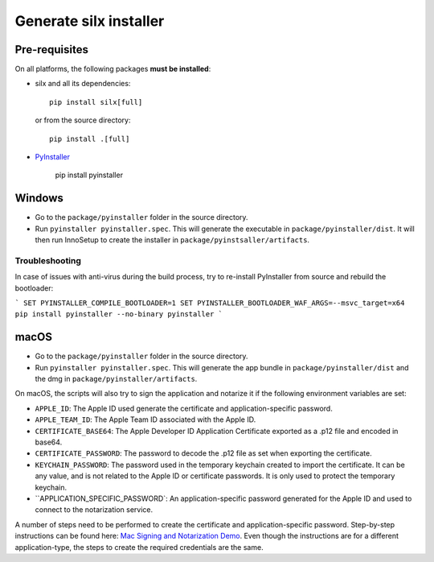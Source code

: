 Generate silx installer
=======================

Pre-requisites
--------------

On all platforms, the following packages **must be installed**:

- silx and all its dependencies::

    pip install silx[full]

  or from the source directory::

    pip install .[full]

- `PyInstaller <https://pyinstaller.readthedocs.io/>`_
  
    pip install pyinstaller


Windows
-------

- Go to the ``package/pyinstaller`` folder in the source directory.
- Run ``pyinstaller pyinstaller.spec``. This will generate the executable in 
  ``package/pyinstaller/dist``. It will then run InnoSetup to create the
  installer in ``package/pyinstsaller/artifacts``.

Troubleshooting
~~~~~~~~~~~~~~~

In case of issues with anti-virus during the build process, try to re-install PyInstaller
from source and rebuild the bootloader:

```
SET PYINSTALLER_COMPILE_BOOTLOADER=1
SET PYINSTALLER_BOOTLOADER_WAF_ARGS=--msvc_target=x64
pip install pyinstaller --no-binary pyinstaller
```

macOS
-----

- Go to the ``package/pyinstaller`` folder in the source directory.
- Run ``pyinstaller pyinstaller.spec``. This will generate the app bundle in
  ``package/pyinstaller/dist`` and the dmg in ``package/pyinstaller/artifacts``.

On macOS, the scripts will also try to sign the application and notarize it if
the following environment variables are set:

- ``APPLE_ID``: The Apple ID used generate the certificate and application-specific password.
- ``APPLE_TEAM_ID``: The Apple Team ID associated with the Apple ID.
- ``CERTIFICATE_BASE64``: The Apple Developer ID Application Certificate exported as a .p12 file and encoded in base64.
- ``CERTIFICATE_PASSWORD``: The password to decode the .p12 file as set when exporting the certificate.
- ``KEYCHAIN_PASSWORD``: The password used in the temporary keychain created to import the certificate. It can be any value, and is not related to the Apple ID or certificate passwords. It is only used to protect the temporary keychain.
- ``APPLICATION_SPECIFIC_PASSWORD`: An application-specific password generated for the Apple ID and used to connect to the notarization service.

A number of steps need to be performed to create the certificate and application-specific password. Step-by-step instructions can be found here: `Mac Signing and Notarization Demo <https://github.com/omkarcloud/macos-code-signing-example>`_. Even though the instructions are for a different application-type, the steps to create the required credentials are the same.